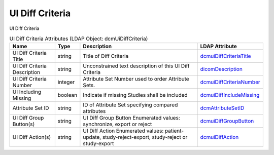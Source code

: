 UI Diff Criteria
================
UI Diff Criteria

.. tabularcolumns:: |p{4cm}|l|p{8cm}|l|
.. csv-table:: UI Diff Criteria Attributes (LDAP Object: dcmUiDiffCriteria)
    :header: Name, Type, Description, LDAP Attribute
    :widths: 20, 7, 60, 13

    "UI Diff Criteria Title",string,"Title of Diff Criteria","
    .. _dcmuiDiffCriteriaTitle:

    dcmuiDiffCriteriaTitle_"
    "UI Diff Criteria Description",string,"Unconstrained text description of this UI Diff Criteria","
    .. _dicomDescription:

    dicomDescription_"
    "UI Diff Criteria Number",integer,"Attribute Set Number used to order Attribute Sets.","
    .. _dcmuiDiffCriteriaNumber:

    dcmuiDiffCriteriaNumber_"
    "UI Including Missing",boolean,"Indicate if missing Studies shall be included","
    .. _dcmuiDiffIncludeMissing:

    dcmuiDiffIncludeMissing_"
    "Attribute Set ID",string,"ID of Attribute Set specifying compared attributes","
    .. _dcmAttributeSetID:

    dcmAttributeSetID_"
    "UI Diff Group Button(s)",string,"UI Diff Group Button Enumerated values: synchronize, export or reject","
    .. _dcmuiDiffGroupButton:

    dcmuiDiffGroupButton_"
    "UI Diff Action(s)",string,"UI Diff Action Enumerated values: patient-update, study-reject-export, study-reject or study-export","
    .. _dcmuiDiffAction:

    dcmuiDiffAction_"
